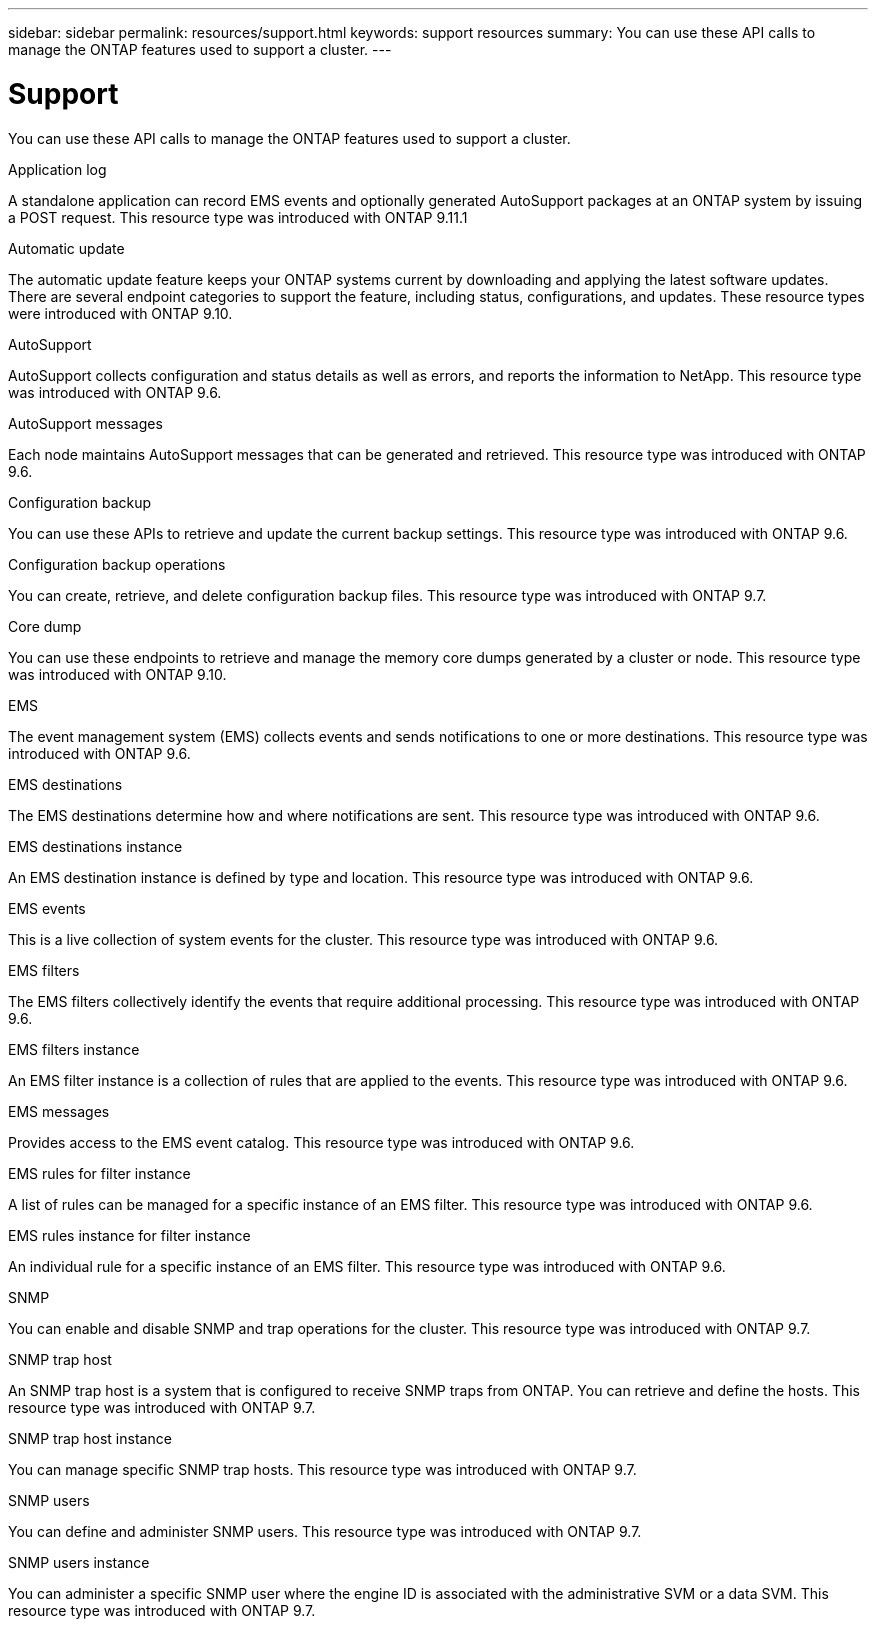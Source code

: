 ---
sidebar: sidebar
permalink: resources/support.html
keywords: support resources
summary: You can use these API calls to manage the ONTAP features used to support a cluster.
---

= Support
:hardbreaks:
:nofooter:
:icons: font
:linkattrs:
:imagesdir: ../media/

[.lead]
You can use these API calls to manage the ONTAP features used to support a cluster.

.Application log

A standalone application can record EMS events and optionally generated AutoSupport packages at an ONTAP system by issuing a POST request. This resource type was introduced with ONTAP 9.11.1

.Automatic update

The automatic update feature keeps your ONTAP systems current by downloading and applying the latest software updates. There are several endpoint categories to support the feature, including status, configurations, and updates. These resource types were introduced with ONTAP 9.10.

.AutoSupport

AutoSupport collects configuration and status details as well as errors, and reports the information to NetApp. This resource type was introduced with ONTAP 9.6.

.AutoSupport messages

Each node maintains AutoSupport messages that can be generated and retrieved. This resource type was introduced with ONTAP 9.6.

.Configuration backup

You can use these APIs to retrieve and update the current backup settings. This resource type was introduced with ONTAP 9.6.

.Configuration backup operations

You can create, retrieve, and delete configuration backup files. This resource type was introduced with ONTAP 9.7.

.Core dump

You can use these endpoints to retrieve and manage the memory core dumps generated by a cluster or node. This resource type was introduced with ONTAP 9.10.

.EMS

The event management system (EMS) collects events and sends notifications to one or more destinations. This resource type was introduced with ONTAP 9.6.

.EMS destinations

The EMS destinations determine how and where notifications are sent. This resource type was introduced with ONTAP 9.6.

.EMS destinations instance

An EMS destination instance is defined by type and location. This resource type was introduced with ONTAP 9.6.

.EMS events

This is a live collection of system events for the cluster. This resource type was introduced with ONTAP 9.6.

.EMS filters

The EMS filters collectively identify the events that require additional processing. This resource type was introduced with ONTAP 9.6.

.EMS filters instance

An EMS filter instance is a collection of rules that are applied to the events. This resource type was introduced with ONTAP 9.6.

.EMS messages

Provides access to the EMS event catalog. This resource type was introduced with ONTAP 9.6.

.EMS rules for filter instance

A list of rules can be managed for a specific instance of an EMS filter. This resource type was introduced with ONTAP 9.6.

.EMS rules instance for filter instance

An individual rule for a specific instance of an EMS filter. This resource type was introduced with ONTAP 9.6.

.SNMP

You can enable and disable SNMP and trap operations for the cluster. This resource type was introduced with ONTAP 9.7.

.SNMP trap host

An SNMP trap host is a system that is configured to receive SNMP traps from ONTAP. You can retrieve and define the hosts. This resource type was introduced with ONTAP 9.7.

.SNMP trap host instance

You can manage specific SNMP trap hosts. This resource type was introduced with ONTAP 9.7.

.SNMP users

You can define and administer SNMP users. This resource type was introduced with ONTAP 9.7.

.SNMP users instance

You can administer a specific SNMP user where the engine ID is associated with the administrative SVM or a data SVM. This resource type was introduced with ONTAP 9.7.

